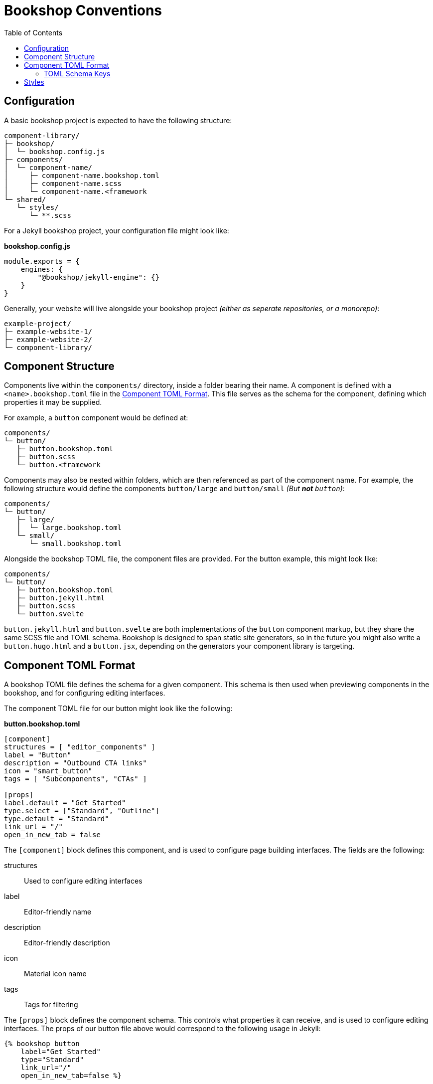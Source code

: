 = Bookshop Conventions
ifdef::env-github[]
:tip-caption: :bulb:
:note-caption: :information_source:
:important-caption: :heavy_exclamation_mark:
:caution-caption: :fire:
:warning-caption: :warning:
endif::[]
:toc:
:toc-placement!:

toc::[]

== Configuration

A basic bookshop project is expected to have the following structure:
```text
component-library/
├─ bookshop/
│  └─ bookshop.config.js
├─ components/
│  └─ component-name/
│     ├─ component-name.bookshop.toml
│     ├─ component-name.scss
│     └─ component-name.<framework
└─ shared/
   └─ styles/
      └─ **.scss
```

For a Jekyll bookshop project, your configuration file might look like:

.*bookshop.config.js*
```javascript
module.exports = {
    engines: {
        "@bookshop/jekyll-engine": {}
    }
}
```

Generally, your website will live alongside your bookshop project _(either as seperate repositories, or a monorepo)_:
```text
example-project/
├─ example-website-1/
├─ example-website-2/
└─ component-library/
```

== Component Structure

Components live within the `components/` directory, inside a folder bearing their name. A component is defined with a `<name>.bookshop.toml` file in the <<Component TOML Format>>. This file serves as the schema for the component, defining which properties it may be supplied.

For example, a `button` component would be defined at:
```text
components/
└─ button/
   ├─ button.bookshop.toml
   ├─ button.scss
   └─ button.<framework
```

Components may also be nested within folders, which are then referenced as part of the component name. For example, the following structure would define the components `button/large` and `button/small` _(But *not* `button`)_:
```text
components/
└─ button/
   ├─ large/
   │  └─ large.bookshop.toml
   └─ small/
      └─ small.bookshop.toml
```

Alongside the bookshop TOML file, the component files are provided. For the button example, this might look like:
```text
components/
└─ button/
   ├─ button.bookshop.toml
   ├─ button.jekyll.html
   ├─ button.scss
   └─ button.svelte
```

`button.jekyll.html` and `button.svelte` are both implementations of the `button` component markup, but they share the same SCSS file and TOML schema. Bookshop is designed to span static site generators, so in the future you might also write a `button.hugo.html` and a `button.jsx`, depending on the generators your component library is targeting.  

== Component TOML Format

A bookshop TOML file defines the schema for a given component. This schema is then used when previewing components in the bookshop, and for configuring editing interfaces.

The component TOML file for our button might look like the following:

.*button.bookshop.toml*
```toml
[component]
structures = [ "editor_components" ]
label = "Button"
description = "Outbound CTA links"
icon = "smart_button"
tags = [ "Subcomponents", "CTAs" ]

[props]
label.default = "Get Started"
type.select = ["Standard", "Outline"]
type.default = "Standard"
link_url = "/"
open_in_new_tab = false
```

The `[component]` block defines this component, and is used to configure page building interfaces. The fields are the following:

structures:: Used to configure editing interfaces
label:: Editor-friendly name
description:: Editor-friendly description
icon:: Material icon name
tags:: Tags for filtering

The `[props]` block defines the component schema. This controls what properties it can receive, and is used to configure editing interfaces. The props of our button file above would correspond to the following usage in Jekyll:

```liquid
{% bookshop button 
    label="Get Started" 
    type="Standard" 
    link_url="/" 
    open_in_new_tab=false %}
```

=== TOML Schema Keys

Within the TOML file, two special keywords are `select` and `default` within an object. These denote that the object they're within should be treated instead as a value with a specified behaviour.

==== Default Values

*The field `default` is a special keyword in bookshop, which denotes a field as having a default value when created in the CMS.*

By default, alphanumeric values in the TOML file are considered testing data, and new components created in a CMS interface will be initialized with empty inputs. If you do wish to give a field a default value, use `key.default`
```toml
title.default = "Hello World"
order_number.default = 50
featured = false
```
This will prepopulate a new component in the CMS with `title: "Hello World"` and `order_number: 50`.  
The default key is not required for boolean values, the value specified in the TOML will be used as the default CMS value.  

NOTE: _A default value in the TOML file does not provide a default value to the component itself. It is solely used to configure editing interfaces._

==== Select Data

*The field `select` is a special keyword in bookshop, which denotes a field as drawing from select data (a dropdown).*

This key expects an array of options that will be used to populate the CMS.
```toml
size.select = ["Large", "Medium", "Small"]
```
In this example, the component might then receive the property `size="Large"`. Dropdowns are initialized empty, if you wish to also define a default selected state, combine the `select` and `default` keywords:
```toml
size.select = ["Large", "Medium", "Small"]
size.default = "Medium"
```

==== Objects

An object that doesn't contain the keys `select` or `default` will be treated as a normal object.
```toml
[props]
post.name = "Hello World"

# is equivalent to

[props]
[props.post]
name = "Hello World"
```

==== Structures

Constructing an array of objects in the TOML file defines a sub-schema for the CMS. Given the following structure:
```toml
[props]
title = "Hello World"

[[props.buttons]]
label.default = "Get Started"
link_url = "/app"
```
The CMS should provide an array named `buttons` within the component, to which buttons may be added or removed. Within these objects, all bookshop schema keys behave the same, and these sub-structures may define their own sub-structures again, i.e. with `\[[props.buttons.styles]]`

NOTE: The first array item in the TOML file will be used to build the schema for the sub-structure.

NOTE: A structure array will be initialized empty.

==== Comments

Editor-facing comments can be defined for a key via a comment starting with `#:` on the same line. For example:
```toml
title = "Hello World" #: Looks best under 35 characters
type.select = ["Primary", "Secondary"] #: Defines button hierarchy
```

== Styles

SCSS files within a project do not need to be individually referenced, and are instead loaded automatically. Styles within `shared/` are loaded before styles within `/components` — within each folder, files are loaded alphabetically.

CAUTION: Bookshop SCSS is implementation agnostic. Bookshop interfaces use Dart Sass, but the generator ingesting components may use another implementation (i.e. Jekyll currently uses libsass).
